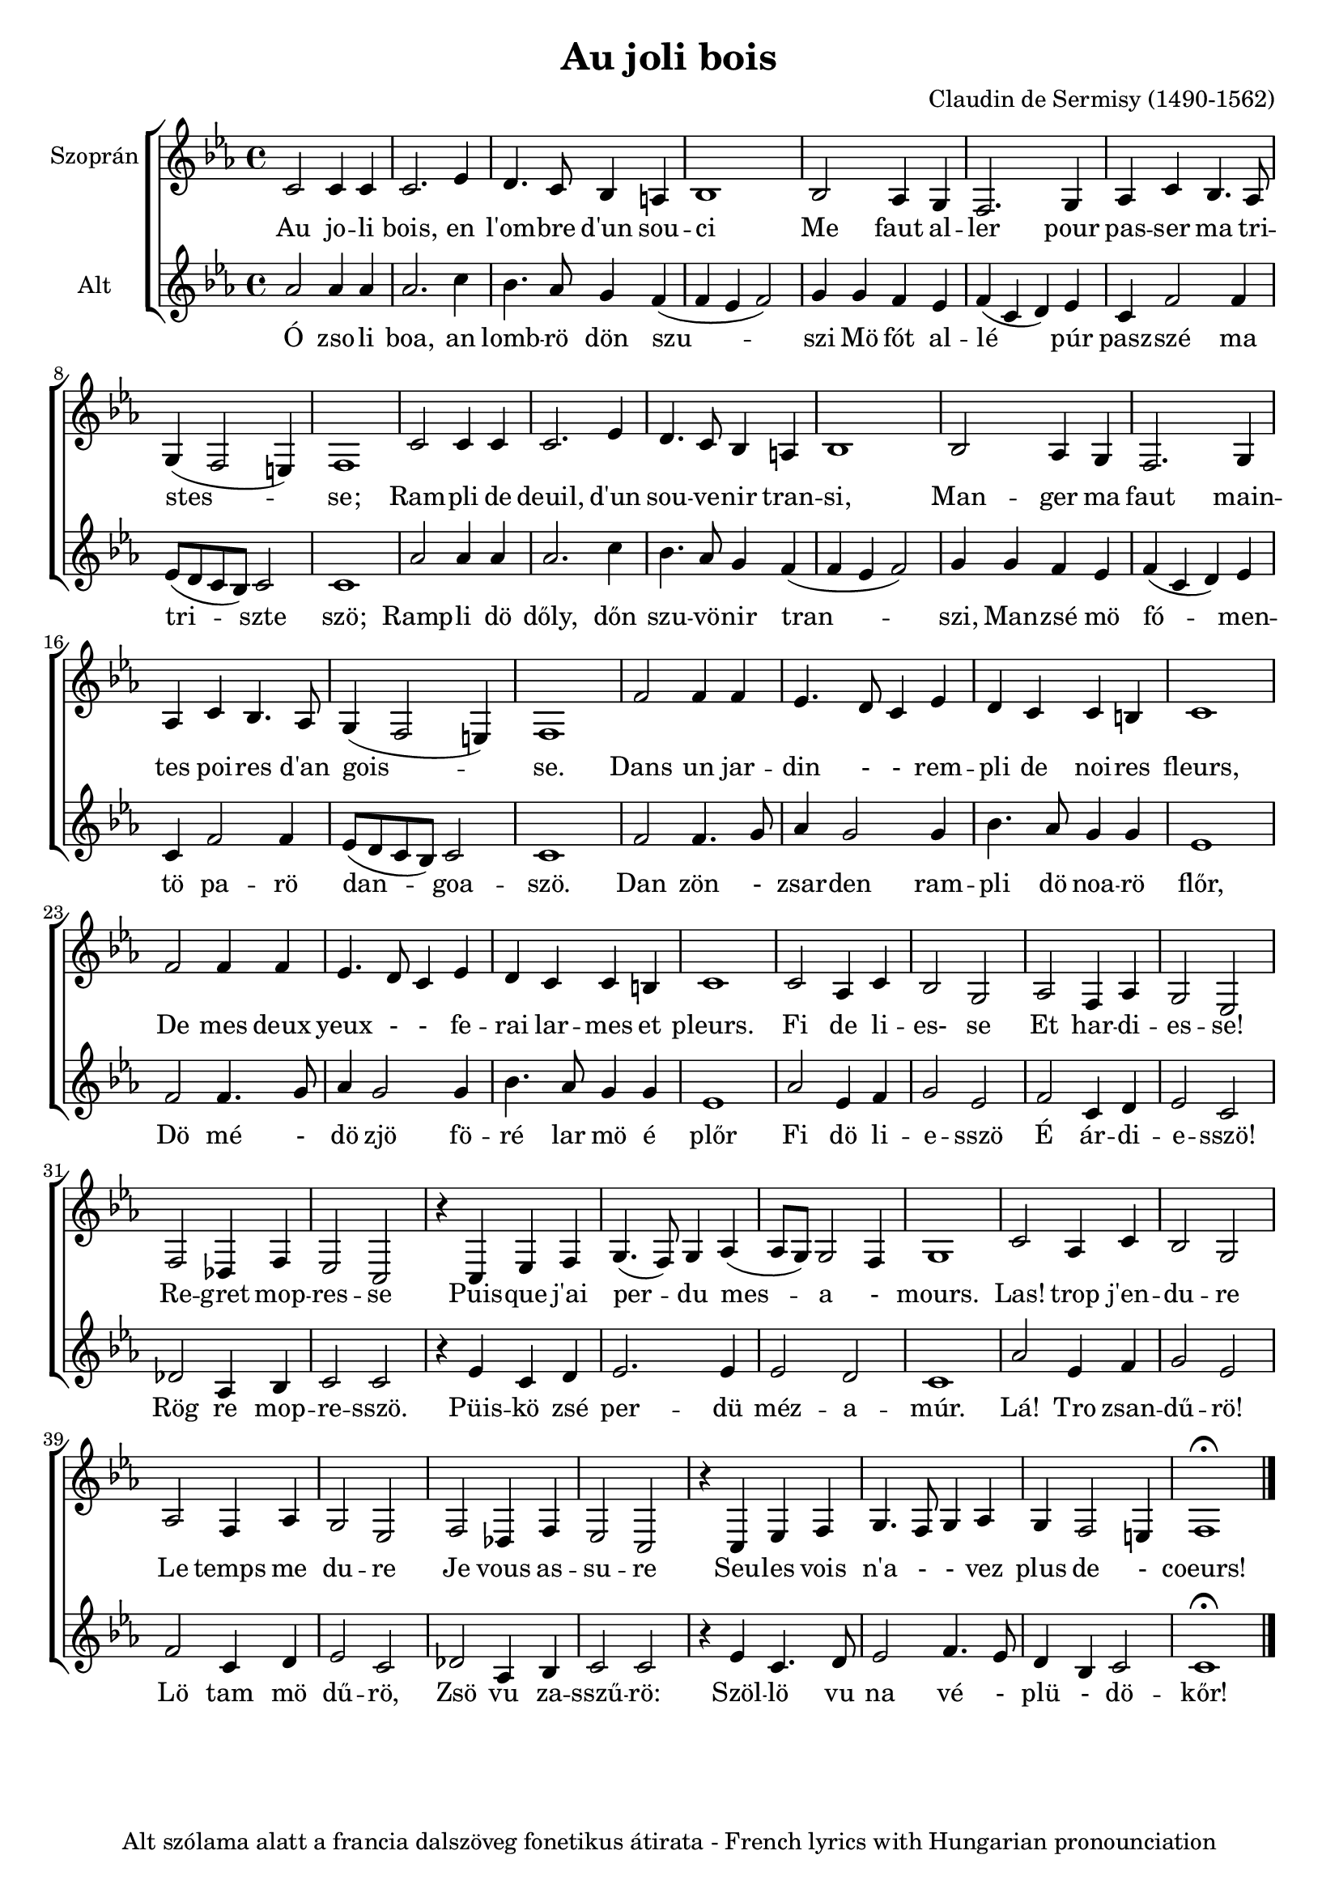 #(set-global-staff-size 19)

\version "2.16.2"
\header {	
    tagline = "Alt szólama alatt a francia dalszöveg fonetikus átirata - French lyrics with Hungarian pronounciation"
      title = "Au joli bois"
      composer = "Claudin de Sermisy (1490-1562)"
}
global = {
  \key es \major
  \time 4/4  
}
sopranoMusic = \relative { \clef "treble"
  c'2 c4 c |c2. es4 | d4. c8 bes4 a | bes1  |
  bes2 as4 g4 | f2. g4 | as4 c bes4. as8 | g4 (f2 e4) | f1
  | c'2 c4 c | c2. es4 | d4. c8 bes4 a4 | bes1|
  bes2 as4 g | f2. g4 | as4 c bes4. as8 | g4 (f2 e4) |f1|
  f'2 f4 f4 |  es4. d8 c4 es4 | d4 c4 c b| c1 | f2 f4 f4|
  es4. d8 c4 es4 | d4 c c b | c1 | c2 as4 c4 | bes2 g2|
  as2 f4 as| g2 es2| f2 des4 f es2 c | r4 c es f 
 | g4. (f8) g4 as4 (as8 g8)  g2 f4|  g1|
  c2 as4 c | bes2 g | as f4 as | g2 es|  f2 des4 f| es2 c| r4 c es f | g4. f8 g4 as | g f2 e4| f1\fermata \bar "|."
   
}

sopranoWords = \lyricmode {
  Au jo -- li bois, en   l'om -- bre d'un sou -- ci
  Me faut al -- ler pour pas -- ser ma tri -- stes -- se;
  Ram -- pli de deuil, d'un sou -- ve -- nir tran -- si,
  Man -- ger ma faut main -- tes poi -- res d'an gois --  se.
  Dans un jar -- din - - rem -- pli de noi -- res fleurs, De mes deux
  yeux - - fe -- rai lar -- mes et pleurs. 
  Fi de li -- es- se
  Et har -- di -- es -- se! 
  Re -- gret mop -- res -- se 
  Puis -- que j'ai per -- du mes -- a - mours. 
  Las! trop j'en -- du -- re Le temps me du -- re 
  Je vous as -- su -- re Seu -- les vois n'a - - vez plus de - coeurs!
}


altoMusic = \relative {  \clef "treble"
  as'2 as4 as4 | as2. c4 | bes4. as8 g4 f4 ( f4 es4 f2) |
  g4 g f es| f (c d) es| c f2 f4 |es8 (d c bes) c2 | c1|
  as'2 as4 as4 | as2. c4 | bes4. as8 g4 f4 ( f4 es4 f2) |
  g4 g f es| f (c d) es| c f2 f4 |es8 (d c bes) c2 | c1|
  f2 f4. g8 | as4 g2 g4 | bes4. as8 g4 g4 | es1 | f2 f4. g8 | 
  as4 g2 g4 | bes4. as8 g4 g4 | es1 | as2 es4 f4 |g2 es2
  | f2 c4 d4 | es2 c2 | des2 as4 bes4 | c2 c2 | r4 es4 c4 d4|
  es2. es4 | es2 d2| c1| as'2 es4 f4 | g2 es2 | f2 c4 d4| es2 c2|
  des2 as4 bes4| c2 c2 | r4  es4 c4. d8 | es2 f4. es8 | d4 bes4 c2 | c1 \fermata

}
altoWords = \lyricmode {
  Ó zso -- li boa, an lomb -- rö dön szu -- szi
  Mö fót al -- lé   púr pasz -- szé ma tri -- szte  szö;
  Ramp -- li dö dőly, dőn szu -- vö -- nir tran -- szi,
  Man -- zsé mö fó -- men -- tö pa -- rö dan -- goa -- szö.
  Dan zön - zsar -- den ram -- pli dö noa -- rö flőr,
  Dö mé - dö zjö fö -- ré lar mö é plőr
  Fi dö li -- e -- sszö É ár -- di -- e -- sszö!
  Rög re mop -- re -- sszö. 
  Püis -- kö zsé per -- dü méz -- a -- múr. Lá! Tro zsan -- dű -- rö! 
  Lö tam mö dű -- rö,
  Zsö vu za -- sszű -- rö: Szöl -- lö vu na  vé - plü - dö -- kőr!
}

\score {
  <<  % combine ChoirStaff and PianoStaff in parallel
    \new ChoirStaff <<
      \new Staff = "sopranos" <<
        \set Staff.instrumentName = #"Szoprán"
        \new Voice = "sopranos" {
          \global
          \sopranoMusic
        }
      >>
      \new Lyrics \lyricsto "sopranos" {
        \sopranoWords
      }
      \new Staff = "altos" <<
        \set Staff.instrumentName = #"Alt"
        \new Voice = "altos" {
          \global
          \altoMusic
        }
      >>
      \new Lyrics \lyricsto "altos" {
        \altoWords
      }
    >>
  >>
}

